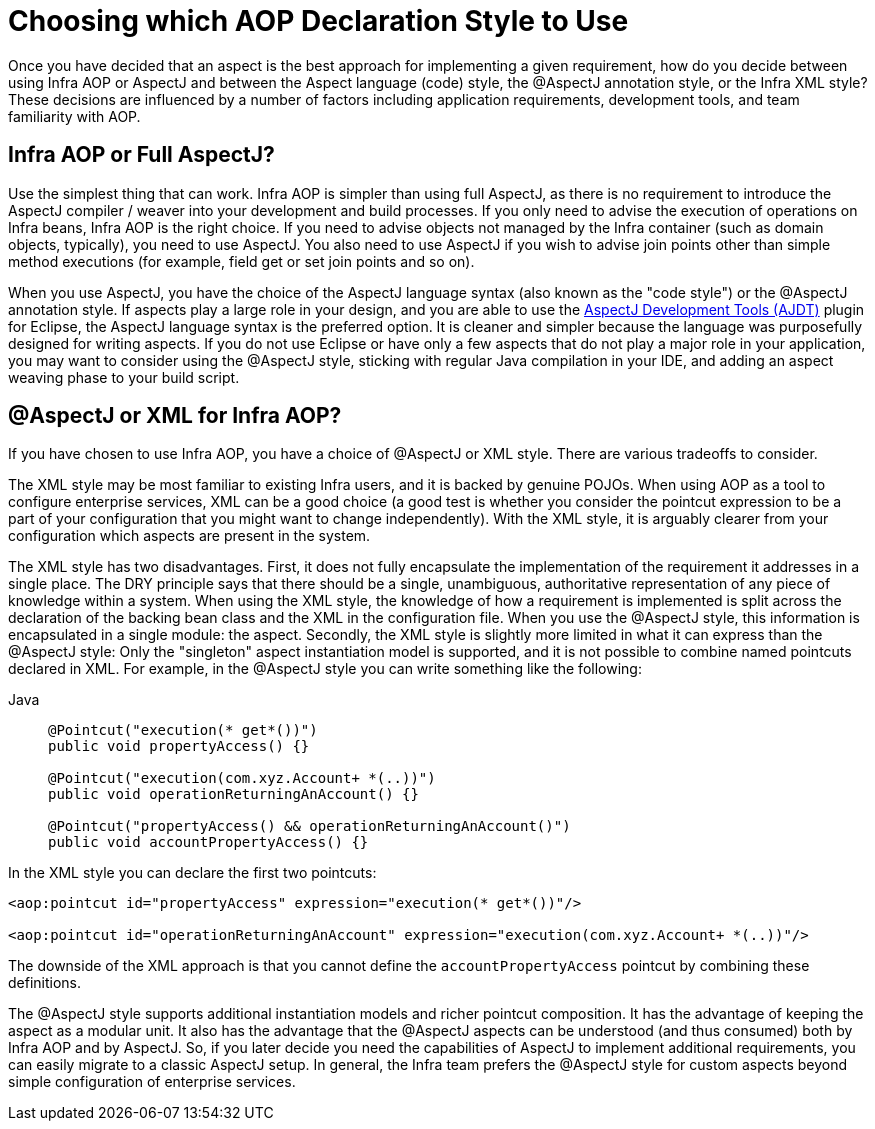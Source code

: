 [[aop-choosing]]
= Choosing which AOP Declaration Style to Use

Once you have decided that an aspect is the best approach for implementing a given
requirement, how do you decide between using Infra AOP or AspectJ and between the
Aspect language (code) style, the @AspectJ annotation style, or the Infra XML style? These
decisions are influenced by a number of factors including application requirements,
development tools, and team familiarity with AOP.



[[aop-spring-or-aspectj]]
== Infra AOP or Full AspectJ?

Use the simplest thing that can work. Infra AOP is simpler than using full AspectJ, as
there is no requirement to introduce the AspectJ compiler / weaver into your development
and build processes. If you only need to advise the execution of operations on Infra
beans, Infra AOP is the right choice. If you need to advise objects not managed by
the Infra container (such as domain objects, typically), you need to use
AspectJ. You also need to use AspectJ if you wish to advise join points other than
simple method executions (for example, field get or set join points and so on).

When you use AspectJ, you have the choice of the AspectJ language syntax (also known as
the "code style") or the @AspectJ annotation style. If aspects play a large
role in your design, and you are able to use the https://www.eclipse.org/ajdt/[AspectJ
Development Tools (AJDT)] plugin for Eclipse, the AspectJ language syntax is the
preferred option. It is cleaner and simpler because the language was purposefully
designed for writing aspects. If you do not use Eclipse or have only a few aspects
that do not play a major role in your application, you may want to consider using
the @AspectJ style, sticking with regular Java compilation in your IDE, and adding
an aspect weaving phase to your build script.



[[aop-ataspectj-or-xml]]
== @AspectJ or XML for Infra AOP?

If you have chosen to use Infra AOP, you have a choice of @AspectJ or XML style.
There are various tradeoffs to consider.

The XML style may be most familiar to existing Infra users, and it is backed by genuine
POJOs. When using AOP as a tool to configure enterprise services, XML can be a good
choice (a good test is whether you consider the pointcut expression to be a part of your
configuration that you might want to change independently). With the XML style, it is
arguably clearer from your configuration which aspects are present in the system.

The XML style has two disadvantages. First, it does not fully encapsulate the
implementation of the requirement it addresses in a single place. The DRY principle says
that there should be a single, unambiguous, authoritative representation of any piece of
knowledge within a system. When using the XML style, the knowledge of how a requirement
is implemented is split across the declaration of the backing bean class and the XML in
the configuration file. When you use the @AspectJ style, this information is encapsulated
in a single module: the aspect. Secondly, the XML style is slightly more limited in what
it can express than the @AspectJ style: Only the "singleton" aspect instantiation model
is supported, and it is not possible to combine named pointcuts declared in XML.
For example, in the @AspectJ style you can write something like the following:

[tabs]
======
Java::
+
[source,java,indent=0,subs="verbatim",role="primary"]
----
	@Pointcut("execution(* get*())")
	public void propertyAccess() {}

	@Pointcut("execution(com.xyz.Account+ *(..))")
	public void operationReturningAnAccount() {}

	@Pointcut("propertyAccess() && operationReturningAnAccount()")
	public void accountPropertyAccess() {}
----

======

In the XML style you can declare the first two pointcuts:

[source,xml,indent=0,subs="verbatim"]
----
<aop:pointcut id="propertyAccess" expression="execution(* get*())"/>

<aop:pointcut id="operationReturningAnAccount" expression="execution(com.xyz.Account+ *(..))"/>
----

The downside of the XML approach is that you cannot define the
`accountPropertyAccess` pointcut by combining these definitions.

The @AspectJ style supports additional instantiation models and richer pointcut
composition. It has the advantage of keeping the aspect as a modular unit. It also has
the advantage that the @AspectJ aspects can be understood (and thus consumed) both by
Infra AOP and by AspectJ. So, if you later decide you need the capabilities of AspectJ
to implement additional requirements, you can easily migrate to a classic AspectJ setup.
In general, the Infra team prefers the @AspectJ style for custom aspects beyond simple
configuration of enterprise services.




